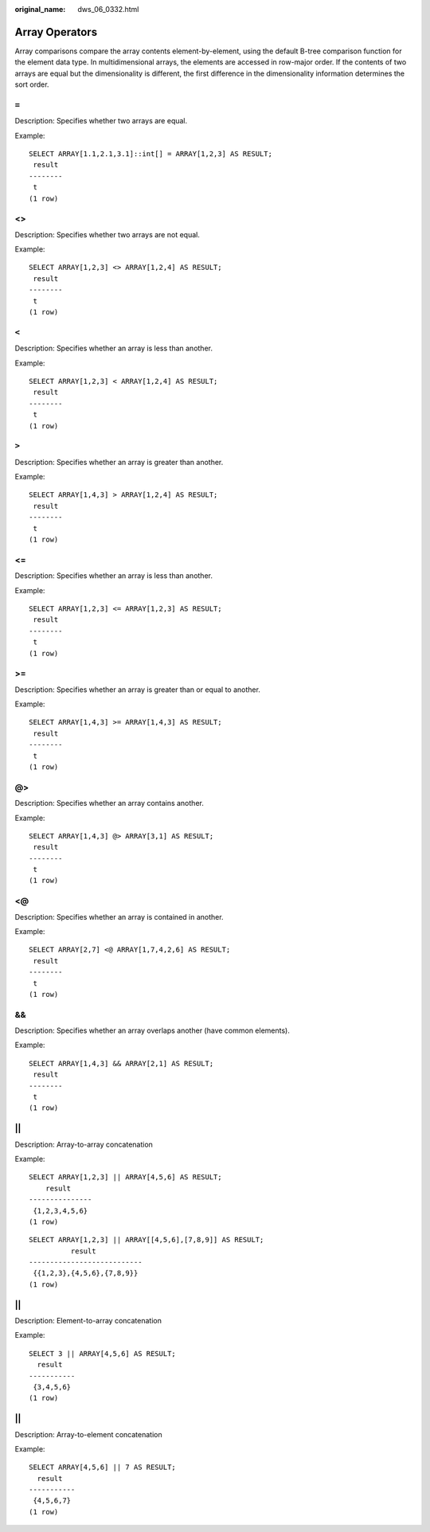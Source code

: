:original_name: dws_06_0332.html

.. _dws_06_0332:

Array Operators
===============

Array comparisons compare the array contents element-by-element, using the default B-tree comparison function for the element data type. In multidimensional arrays, the elements are accessed in row-major order. If the contents of two arrays are equal but the dimensionality is different, the first difference in the dimensionality information determines the sort order.

``=``
-----

Description: Specifies whether two arrays are equal.

Example:

::

   SELECT ARRAY[1.1,2.1,3.1]::int[] = ARRAY[1,2,3] AS RESULT;
    result
   --------
    t
   (1 row)


<>
--

Description: Specifies whether two arrays are not equal.

Example:

::

   SELECT ARRAY[1,2,3] <> ARRAY[1,2,4] AS RESULT;
    result
   --------
    t
   (1 row)


``<``
-----

Description: Specifies whether an array is less than another.

Example:

::

   SELECT ARRAY[1,2,3] < ARRAY[1,2,4] AS RESULT;
    result
   --------
    t
   (1 row)


``>``
-----

Description: Specifies whether an array is greater than another.

Example:

::

   SELECT ARRAY[1,4,3] > ARRAY[1,2,4] AS RESULT;
    result
   --------
    t
   (1 row)


<=
--

Description: Specifies whether an array is less than another.

Example:

::

   SELECT ARRAY[1,2,3] <= ARRAY[1,2,3] AS RESULT;
    result
   --------
    t
   (1 row)


>=
--

Description: Specifies whether an array is greater than or equal to another.

Example:

::

   SELECT ARRAY[1,4,3] >= ARRAY[1,4,3] AS RESULT;
    result
   --------
    t
   (1 row)


@>
--

Description: Specifies whether an array contains another.

Example:

::

   SELECT ARRAY[1,4,3] @> ARRAY[3,1] AS RESULT;
    result
   --------
    t
   (1 row)


<@
--

Description: Specifies whether an array is contained in another.

Example:

::

   SELECT ARRAY[2,7] <@ ARRAY[1,7,4,2,6] AS RESULT;
    result
   --------
    t
   (1 row)


&&
--

Description: Specifies whether an array overlaps another (have common elements).

Example:

::

   SELECT ARRAY[1,4,3] && ARRAY[2,1] AS RESULT;
    result
   --------
    t
   (1 row)


\|\|
----

Description: Array-to-array concatenation

Example:

::

   SELECT ARRAY[1,2,3] || ARRAY[4,5,6] AS RESULT;
       result
   ---------------
    {1,2,3,4,5,6}
   (1 row)

::

   SELECT ARRAY[1,2,3] || ARRAY[[4,5,6],[7,8,9]] AS RESULT;
             result
   ---------------------------
    {{1,2,3},{4,5,6},{7,8,9}}
   (1 row)


\|\|
----

Description: Element-to-array concatenation

Example:

::

   SELECT 3 || ARRAY[4,5,6] AS RESULT;
     result
   -----------
    {3,4,5,6}
   (1 row)


\|\|
----

Description: Array-to-element concatenation

Example:

::

   SELECT ARRAY[4,5,6] || 7 AS RESULT;
     result
   -----------
    {4,5,6,7}
   (1 row)
